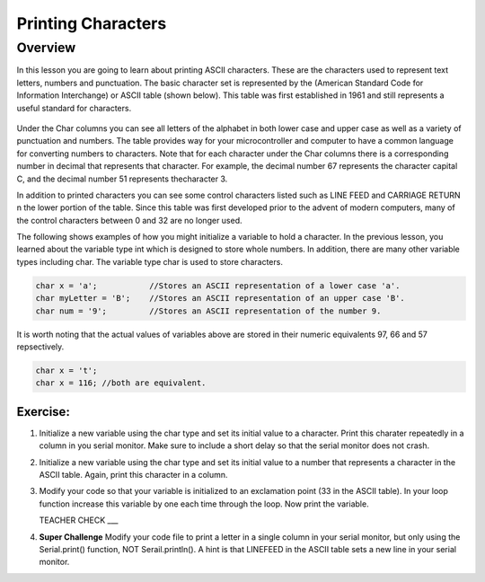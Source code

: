 Printing Characters
==============

Overview
--------

In this lesson you are going to learn about printing ASCII characters. These are the characters used to represent text letters, numbers and punctuation. The basic character set is represented by the (American Standard Code for Information Interchange) or ASCII table (shown below). This table was first established in 1961 and still represents a useful standard for characters.

.. figure:: images/ascii_table.png
   :alt: 

Under the Char columns you can see all letters of the alphabet in both lower case and upper case as well as a variety of punctuation and numbers.  The table provides way for your microcontroller and computer to have a common language for converting numbers to characters. Note that for each character under the Char columns there is a corresponding number in decimal that represents that character. For example, the decimal number 67 represents the character capital C, and the decimal number 51 represents thecharacter 3. 

In addition to printed characters you can see some control characters listed such as LINE FEED and CARRIAGE RETURN n the lower portion of the table. Since this table was first developed prior to the advent of modern computers, many of the control characters between 0 and 32 are no longer used. 

The following shows examples of how you might initialize a variable to hold a character. In the previous lesson, you learned about the variable type int which is designed to store whole numbers. In addition, there are many other variable types including char. The variable type char is used to store characters. 

.. code-block:: c

  char x = 'a';           //Stores an ASCII representation of a lower case 'a'.
  char myLetter = 'B';    //Stores an ASCII representation of an upper case 'B'.
  char num = '9';         //Stores an ASCII representation of the number 9.

It is worth noting that the actual values of variables above are stored in their numeric equivalents 97, 66 and 57 repsectively. 

.. code-block:: c

  char x = 't';
  char x = 116; //both are equivalent.
  
Exercise:
~~~~~~~~~

#. Initialize a new variable using the char type and set its initial value to a character. Print this charater repeatedly in a column in you serial monitor. Make sure to include a short delay so that the serial monitor does not crash.

#. Initialize a new variable using the char type and set its initial value to a number that represents a character in the ASCII table. Again, print this character in a column.

#. Modify your code so that your variable is initialized to an exclamation point (33 in the ASCII table). In your loop function increase this variable by one each time through the loop. Now print the variable.

   TEACHER CHECK ___
 
#. **Super Challenge** Modify your code file to print a letter in a single column in your serial monitor, but only using the Serial.print() function, NOT Serail.println(). A hint is that LINEFEED in the ASCII table sets a new line in your serial monitor.



